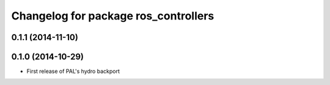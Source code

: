 ^^^^^^^^^^^^^^^^^^^^^^^^^^^^^^^^^^^^^
Changelog for package ros_controllers
^^^^^^^^^^^^^^^^^^^^^^^^^^^^^^^^^^^^^

0.1.1 (2014-11-10)
------------------

0.1.0 (2014-10-29)
------------------
* First release of PAL's hydro backport
